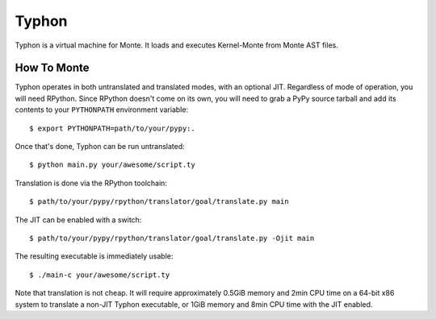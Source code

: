 ======
Typhon
======

Typhon is a virtual machine for Monte. It loads and executes Kernel-Monte from
Monte AST files.

How To Monte
============

Typhon operates in both untranslated and translated modes, with an optional
JIT. Regardless of mode of operation, you will need RPython. Since RPython
doesn't come on its own, you will need to grab a PyPy source tarball and add
its contents to your ``PYTHONPATH`` environment variable::

    $ export PYTHONPATH=path/to/your/pypy:.

Once that's done, Typhon can be run untranslated::

    $ python main.py your/awesome/script.ty

Translation is done via the RPython toolchain::

    $ path/to/your/pypy/rpython/translator/goal/translate.py main

The JIT can be enabled with a switch::

    $ path/to/your/pypy/rpython/translator/goal/translate.py -Ojit main

The resulting executable is immediately usable::

    $ ./main-c your/awesome/script.ty

Note that translation is not cheap. It will require approximately 0.5GiB
memory and 2min CPU time on a 64-bit x86 system to translate a non-JIT Typhon
executable, or 1GiB memory and 8min CPU time with the JIT enabled.
